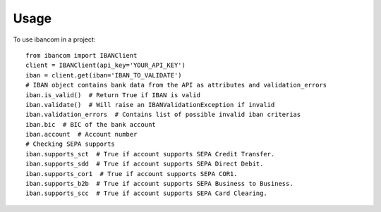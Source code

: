 =====
Usage
=====

To use ibancom in a project::

    from ibancom import IBANClient
    client = IBANClient(api_key='YOUR_API_KEY')
    iban = client.get(iban='IBAN_TO_VALIDATE')
    # IBAN object contains bank data from the API as attributes and validation_errors
    iban.is_valid()  # Return True if IBAN is valid
    iban.validate()  # Will raise an IBANValidationException if invalid
    iban.validation_errors  # Contains list of possible invalid iban criterias
    iban.bic  # BIC of the bank account
    iban.account  # Account number
    # Checking SEPA supports
    iban.supports_sct  # True if account supports SEPA Credit Transfer.
    iban.supports_sdd  # True if account supports SEPA Direct Debit.
    iban.supports_cor1  # True if account supports SEPA COR1.
    iban.supports_b2b  # True if account supports SEPA Business to Business.
    iban.supports_scc  # True if account supports SEPA Card Clearing.
